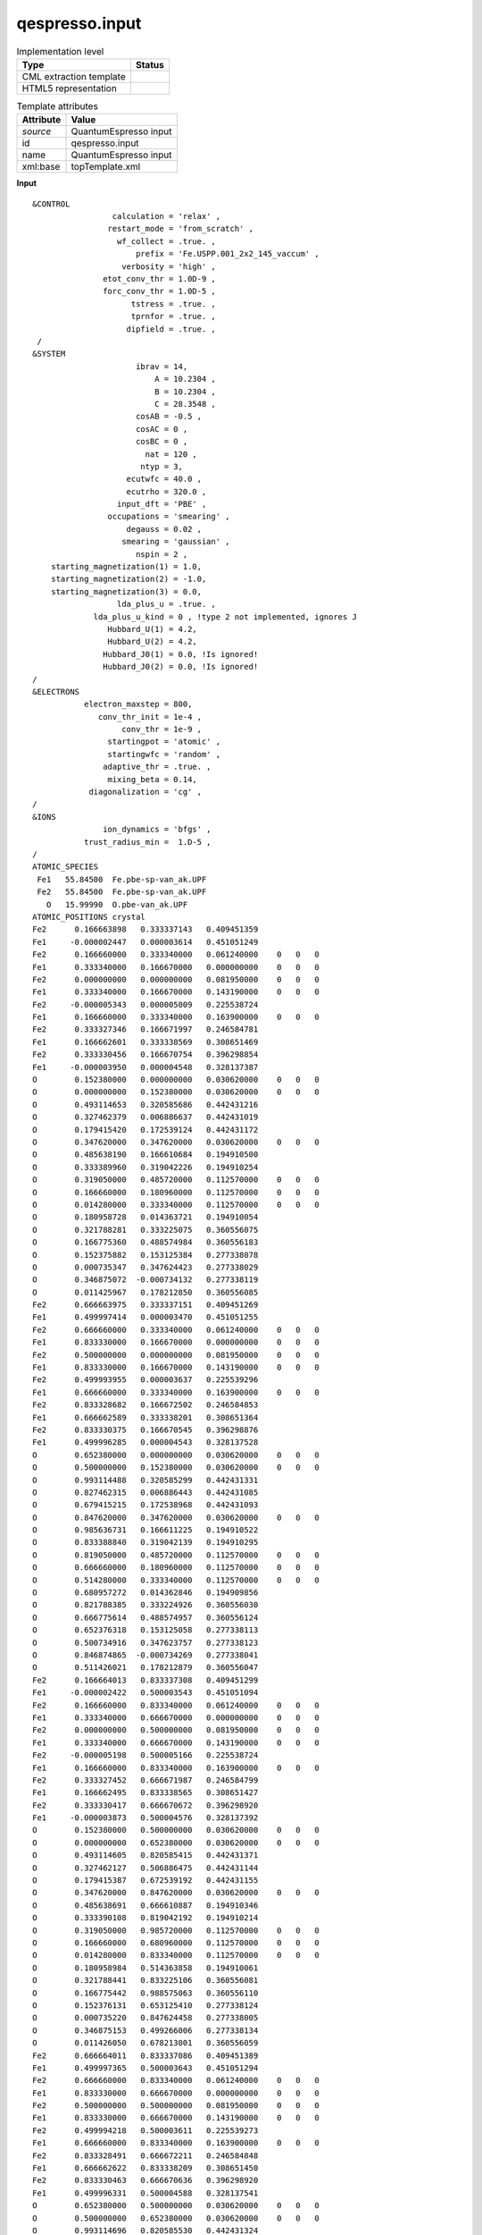 .. _qespresso.input-d3e59507:

qespresso.input
===============

.. table:: Implementation level

   +----------------------------------------------------------------------------------------------------------------------------+----------------------------------------------------------------------------------------------------------------------------+
   | Type                                                                                                                       | Status                                                                                                                     |
   +============================================================================================================================+============================================================================================================================+
   | CML extraction template                                                                                                    | |image1|                                                                                                                   |
   +----------------------------------------------------------------------------------------------------------------------------+----------------------------------------------------------------------------------------------------------------------------+
   | HTML5 representation                                                                                                       | |image2|                                                                                                                   |
   +----------------------------------------------------------------------------------------------------------------------------+----------------------------------------------------------------------------------------------------------------------------+

.. table:: Template attributes

   +----------------------------------------------------------------------------------------------------------------------------+----------------------------------------------------------------------------------------------------------------------------+
   | Attribute                                                                                                                  | Value                                                                                                                      |
   +============================================================================================================================+============================================================================================================================+
   | *source*                                                                                                                   | QuantumEspresso input                                                                                                      |
   +----------------------------------------------------------------------------------------------------------------------------+----------------------------------------------------------------------------------------------------------------------------+
   | id                                                                                                                         | qespresso.input                                                                                                            |
   +----------------------------------------------------------------------------------------------------------------------------+----------------------------------------------------------------------------------------------------------------------------+
   | name                                                                                                                       | QuantumEspresso input                                                                                                      |
   +----------------------------------------------------------------------------------------------------------------------------+----------------------------------------------------------------------------------------------------------------------------+
   | xml:base                                                                                                                   | topTemplate.xml                                                                                                            |
   +----------------------------------------------------------------------------------------------------------------------------+----------------------------------------------------------------------------------------------------------------------------+

.. container:: formalpara-title

   **Input**

::

   &CONTROL
                    calculation = 'relax' ,
                   restart_mode = 'from_scratch' ,
                     wf_collect = .true. ,
                         prefix = 'Fe.USPP.001_2x2_145_vaccum' ,
                      verbosity = 'high' ,
                  etot_conv_thr = 1.0D-9 ,
                  forc_conv_thr = 1.0D-5 ,
                        tstress = .true. ,
                        tprnfor = .true. ,
                       dipfield = .true. ,
    /
   &SYSTEM
                         ibrav = 14,
                             A = 10.2304 ,
                             B = 10.2304 ,
                             C = 28.3548 ,
                         cosAB = -0.5 ,
                         cosAC = 0 ,
                         cosBC = 0 ,
                           nat = 120 ,
                          ntyp = 3,
                       ecutwfc = 40.0 ,
                       ecutrho = 320.0 ,
                     input_dft = 'PBE' ,
                   occupations = 'smearing' ,
                       degauss = 0.02 ,
                      smearing = 'gaussian' ,
                         nspin = 2 ,
       starting_magnetization(1) = 1.0,
       starting_magnetization(2) = -1.0,
       starting_magnetization(3) = 0.0,
                     lda_plus_u = .true. ,
                lda_plus_u_kind = 0 , !type 2 not implemented, ignores J
                   Hubbard_U(1) = 4.2,
                   Hubbard_U(2) = 4.2,
                  Hubbard_J0(1) = 0.0, !Is ignored!
                  Hubbard_J0(2) = 0.0, !Is ignored!
   /
   &ELECTRONS
              electron_maxstep = 800,
                 conv_thr_init = 1e-4 ,
                      conv_thr = 1e-9 ,
                   startingpot = 'atomic' ,
                   startingwfc = 'random' ,
                  adaptive_thr = .true. ,
                   mixing_beta = 0.14,
               diagonalization = 'cg' ,
   /
   &IONS
                  ion_dynamics = 'bfgs' ,
              trust_radius_min =  1.D-5 ,
   /
   ATOMIC_SPECIES
    Fe1   55.84500  Fe.pbe-sp-van_ak.UPF
    Fe2   55.84500  Fe.pbe-sp-van_ak.UPF
      O   15.99990  O.pbe-van_ak.UPF
   ATOMIC_POSITIONS crystal
   Fe2      0.166663898   0.333337143   0.409451359
   Fe1     -0.000002447   0.000003614   0.451051249
   Fe2      0.166660000   0.333340000   0.061240000    0   0   0
   Fe1      0.333340000   0.166670000   0.000000000    0   0   0
   Fe2      0.000000000   0.000000000   0.081950000    0   0   0
   Fe1      0.333340000   0.166670000   0.143190000    0   0   0
   Fe2     -0.000005343   0.000005009   0.225538724
   Fe1      0.166660000   0.333340000   0.163900000    0   0   0
   Fe2      0.333327346   0.166671997   0.246584781
   Fe1      0.166662601   0.333338569   0.308651469
   Fe2      0.333330456   0.166670754   0.396298854
   Fe1     -0.000003950   0.000004548   0.328137387
   O        0.152380000   0.000000000   0.030620000    0   0   0
   O        0.000000000   0.152380000   0.030620000    0   0   0
   O        0.493114653   0.320585686   0.442431216
   O        0.327462379   0.006886637   0.442431019
   O        0.179415420   0.172539124   0.442431172
   O        0.347620000   0.347620000   0.030620000    0   0   0
   O        0.485638190   0.166610684   0.194910500
   O        0.333389960   0.319042226   0.194910254
   O        0.319050000   0.485720000   0.112570000    0   0   0
   O        0.166660000   0.180960000   0.112570000    0   0   0
   O        0.014280000   0.333340000   0.112570000    0   0   0
   O        0.180958728   0.014363721   0.194910054
   O        0.321788281   0.333225075   0.360556075
   O        0.166775360   0.488574984   0.360556183
   O        0.152375882   0.153125384   0.277338078
   O        0.000735347   0.347624423   0.277338029
   O        0.346875072  -0.000734132   0.277338119
   O        0.011425967   0.178212850   0.360556085
   Fe2      0.666663975   0.333337151   0.409451269
   Fe1      0.499997414   0.000003470   0.451051255
   Fe2      0.666660000   0.333340000   0.061240000    0   0   0
   Fe1      0.833330000   0.166670000   0.000000000    0   0   0
   Fe2      0.500000000   0.000000000   0.081950000    0   0   0
   Fe1      0.833330000   0.166670000   0.143190000    0   0   0
   Fe2      0.499993955   0.000003637   0.225539296
   Fe1      0.666660000   0.333340000   0.163900000    0   0   0
   Fe2      0.833328682   0.166672502   0.246584853
   Fe1      0.666662589   0.333338201   0.308651364
   Fe2      0.833330375   0.166670545   0.396298876
   Fe1      0.499996285   0.000004543   0.328137528
   O        0.652380000   0.000000000   0.030620000    0   0   0
   O        0.500000000   0.152380000   0.030620000    0   0   0
   O        0.993114488   0.320585299   0.442431331
   O        0.827462315   0.006886443   0.442431085
   O        0.679415215   0.172538968   0.442431093
   O        0.847620000   0.347620000   0.030620000    0   0   0
   O        0.985636731   0.166611225   0.194910522
   O        0.833388840   0.319042139   0.194910295
   O        0.819050000   0.485720000   0.112570000    0   0   0
   O        0.666660000   0.180960000   0.112570000    0   0   0
   O        0.514280000   0.333340000   0.112570000    0   0   0
   O        0.680957272   0.014362846   0.194909856
   O        0.821788385   0.333224926   0.360556030
   O        0.666775614   0.488574957   0.360556124
   O        0.652376318   0.153125058   0.277338113
   O        0.500734916   0.347623757   0.277338123
   O        0.846874865  -0.000734269   0.277338041
   O        0.511426021   0.178212879   0.360556047
   Fe2      0.166664013   0.833337308   0.409451299
   Fe1     -0.000002422   0.500003543   0.451051094
   Fe2      0.166660000   0.833340000   0.061240000    0   0   0
   Fe1      0.333340000   0.666670000   0.000000000    0   0   0
   Fe2      0.000000000   0.500000000   0.081950000    0   0   0
   Fe1      0.333340000   0.666670000   0.143190000    0   0   0
   Fe2     -0.000005198   0.500005166   0.225538724
   Fe1      0.166660000   0.833340000   0.163900000    0   0   0
   Fe2      0.333327452   0.666671987   0.246584799
   Fe1      0.166662495   0.833338565   0.308651427
   Fe2      0.333330417   0.666670672   0.396298920
   Fe1     -0.000003873   0.500004576   0.328137392
   O        0.152380000   0.500000000   0.030620000    0   0   0
   O        0.000000000   0.652380000   0.030620000    0   0   0
   O        0.493114605   0.820585415   0.442431371
   O        0.327462127   0.506886475   0.442431144
   O        0.179415387   0.672539192   0.442431155
   O        0.347620000   0.847620000   0.030620000    0   0   0
   O        0.485638691   0.666610887   0.194910346
   O        0.333390108   0.819042192   0.194910214
   O        0.319050000   0.985720000   0.112570000    0   0   0
   O        0.166660000   0.680960000   0.112570000    0   0   0
   O        0.014280000   0.833340000   0.112570000    0   0   0
   O        0.180958984   0.514363858   0.194910061
   O        0.321788441   0.833225106   0.360556081
   O        0.166775442   0.988575063   0.360556110
   O        0.152376131   0.653125410   0.277338124
   O        0.000735220   0.847624458   0.277338005
   O        0.346875153   0.499266006   0.277338134
   O        0.011426050   0.678213001   0.360556059
   Fe2      0.666664011   0.833337086   0.409451389
   Fe1      0.499997365   0.500003643   0.451051294
   Fe2      0.666660000   0.833340000   0.061240000    0   0   0
   Fe1      0.833330000   0.666670000   0.000000000    0   0   0
   Fe2      0.500000000   0.500000000   0.081950000    0   0   0
   Fe1      0.833330000   0.666670000   0.143190000    0   0   0
   Fe2      0.499994218   0.500003611   0.225539273
   Fe1      0.666660000   0.833340000   0.163900000    0   0   0
   Fe2      0.833328491   0.666672211   0.246584848
   Fe1      0.666662622   0.833338209   0.308651450
   Fe2      0.833330463   0.666670636   0.396298920
   Fe1      0.499996331   0.500004588   0.328137541
   O        0.652380000   0.500000000   0.030620000    0   0   0
   O        0.500000000   0.652380000   0.030620000    0   0   0
   O        0.993114696   0.820585530   0.442431324
   O        0.827462342   0.506886424   0.442431009
   O        0.679415402   0.672539007   0.442431234
   O        0.847620000   0.847620000   0.030620000    0   0   0
   O        0.985637094   0.666611510   0.194910645
   O        0.833388422   0.819042438   0.194910203
   O        0.819050000   0.985720000   0.112570000    0   0   0
   O        0.666660000   0.680950000   0.112570000    0   0   0
   O        0.514280000   0.833340000   0.112570000    0   0   0
   O        0.680957752   0.514362481   0.194910377
   O        0.821788383   0.833224999   0.360556091
   O        0.666775439   0.988574757   0.360556167
   O        0.652376290   0.653125146   0.277338174
   O        0.500735108   0.847623809   0.277338072
   O        0.846875134   0.499265776   0.277338099
   O        0.511426047   0.678212724   0.360556191
   K_POINTS automatic
   2 2 1 0 0 0
       

.. container:: formalpara-title

   **Output text**

.. code:: xml

   <comment class="example.output" id="qespresso.input">
           <module id="qespresso.input">     
                 <list cmlx:templateRef="CONTROL">
         <list>
            <scalar dataType="xsd:string" dictRef="cc:parameter">calculation</scalar>
            <scalar dataType="xsd:string" dictRef="cc:value">relax</scalar>
         </list>
         <list>
            <scalar dataType="xsd:string" dictRef="cc:parameter">restart_mode</scalar>
            <scalar dataType="xsd:string" dictRef="cc:value">from_scratch</scalar>
         </list>
         <list>
            <scalar dataType="xsd:string" dictRef="cc:parameter">wf_collect</scalar>
            <scalar dataType="xsd:string" dictRef="cc:value">true</scalar>
         </list>
         <list>
            <scalar dataType="xsd:string" dictRef="cc:parameter">prefix</scalar>
            <scalar dataType="xsd:string" dictRef="cc:value">Fe.USPP.001_2x2_145_vaccum</scalar>
         </list>
         <list>
            <scalar dataType="xsd:string" dictRef="cc:parameter">verbosity</scalar>
            <scalar dataType="xsd:string" dictRef="cc:value">high</scalar>
         </list>
         <list>
            <scalar dataType="xsd:string" dictRef="cc:parameter">etot_conv_thr</scalar>
            <scalar dataType="xsd:string" dictRef="cc:value">1.0D-9</scalar>
         </list>
         <list>
            <scalar dataType="xsd:string" dictRef="cc:parameter">forc_conv_thr</scalar>
            <scalar dataType="xsd:string" dictRef="cc:value">1.0D-5</scalar>
         </list>
         <list>
            <scalar dataType="xsd:string" dictRef="cc:parameter">tstress</scalar>
            <scalar dataType="xsd:string" dictRef="cc:value">true</scalar>
         </list>
         <list>
            <scalar dataType="xsd:string" dictRef="cc:parameter">tprnfor</scalar>
            <scalar dataType="xsd:string" dictRef="cc:value">true</scalar>
         </list>
         <list>
            <scalar dataType="xsd:string" dictRef="cc:parameter">dipfield</scalar>
            <scalar dataType="xsd:string" dictRef="cc:value">true</scalar>
         </list>
      </list>
      <list cmlx:templateRef="SYSTEM">
         <list>
            <scalar dataType="xsd:string" dictRef="cc:parameter">ibrav</scalar>
            <scalar dataType="xsd:string" dictRef="cc:value">14</scalar>
         </list>
         <list>
            <scalar dataType="xsd:string" dictRef="cc:parameter">A</scalar>
            <scalar dataType="xsd:string" dictRef="cc:value">10.2304</scalar>
         </list>
         <list>
            <scalar dataType="xsd:string" dictRef="cc:parameter">B</scalar>
            <scalar dataType="xsd:string" dictRef="cc:value">10.2304</scalar>
         </list>
         <list>
            <scalar dataType="xsd:string" dictRef="cc:parameter">C</scalar>
            <scalar dataType="xsd:string" dictRef="cc:value">28.3548</scalar>
         </list>
         <list>
            <scalar dataType="xsd:string" dictRef="cc:parameter">cosAB</scalar>
            <scalar dataType="xsd:string" dictRef="cc:value">-0.5</scalar>
         </list>
         <list>
            <scalar dataType="xsd:string" dictRef="cc:parameter">cosAC</scalar>
            <scalar dataType="xsd:string" dictRef="cc:value">0</scalar>
         </list>
         <list>
            <scalar dataType="xsd:string" dictRef="cc:parameter">cosBC</scalar>
            <scalar dataType="xsd:string" dictRef="cc:value">0</scalar>
         </list>
         <list>
            <scalar dataType="xsd:string" dictRef="cc:parameter">nat</scalar>
            <scalar dataType="xsd:string" dictRef="cc:value">120</scalar>
         </list>
         <list>
            <scalar dataType="xsd:string" dictRef="cc:parameter">ntyp</scalar>
            <scalar dataType="xsd:string" dictRef="cc:value">3</scalar>
         </list>
         <list>
            <scalar dataType="xsd:string" dictRef="cc:parameter">ecutwfc</scalar>
            <scalar dataType="xsd:string" dictRef="cc:value">40.0</scalar>
         </list>
         <list>
            <scalar dataType="xsd:string" dictRef="cc:parameter">ecutrho</scalar>
            <scalar dataType="xsd:string" dictRef="cc:value">320.0</scalar>
         </list>
         <list>
            <scalar dataType="xsd:string" dictRef="cc:parameter">input_dft</scalar>
            <scalar dataType="xsd:string" dictRef="cc:value">PBE</scalar>
         </list>
         <list>
            <scalar dataType="xsd:string" dictRef="cc:parameter">occupations</scalar>
            <scalar dataType="xsd:string" dictRef="cc:value">smearing</scalar>
         </list>
         <list>
            <scalar dataType="xsd:string" dictRef="cc:parameter">degauss</scalar>
            <scalar dataType="xsd:string" dictRef="cc:value">0.02</scalar>
         </list>
         <list>
            <scalar dataType="xsd:string" dictRef="cc:parameter">smearing</scalar>
            <scalar dataType="xsd:string" dictRef="cc:value">gaussian</scalar>
         </list>
         <list>
            <scalar dataType="xsd:string" dictRef="cc:parameter">nspin</scalar>
            <scalar dataType="xsd:string" dictRef="cc:value">2</scalar>
         </list>
         <list>
            <scalar dataType="xsd:string" dictRef="cc:parameter">starting_magnetization(1)</scalar>
            <scalar dataType="xsd:string" dictRef="cc:value">1.0</scalar>
         </list>
         <list>
            <scalar dataType="xsd:string" dictRef="cc:parameter">starting_magnetization(2)</scalar>
            <scalar dataType="xsd:string" dictRef="cc:value">-1.0</scalar>
         </list>
         <list>
            <scalar dataType="xsd:string" dictRef="cc:parameter">starting_magnetization(3)</scalar>
            <scalar dataType="xsd:string" dictRef="cc:value">0.0</scalar>
         </list>
         <list>
            <scalar dataType="xsd:string" dictRef="cc:parameter">lda_plus_u</scalar>
            <scalar dataType="xsd:string" dictRef="cc:value">true</scalar>
         </list>
         <list>
            <scalar dataType="xsd:string" dictRef="cc:parameter">lda_plus_u_kind</scalar>
            <scalar dataType="xsd:string" dictRef="cc:value">0 , !type 2 not implemented, ignores J</scalar>
         </list>
         <list>
            <scalar dataType="xsd:string" dictRef="cc:parameter">Hubbard_U(1)</scalar>
            <scalar dataType="xsd:string" dictRef="cc:value">4.2</scalar>
         </list>
         <list>
            <scalar dataType="xsd:string" dictRef="cc:parameter">Hubbard_U(2)</scalar>
            <scalar dataType="xsd:string" dictRef="cc:value">4.2</scalar>
         </list>
         <list>
            <scalar dataType="xsd:string" dictRef="cc:parameter">Hubbard_J0(1)</scalar>
            <scalar dataType="xsd:string" dictRef="cc:value">0.0, !Is ignored!</scalar>
         </list>
         <list>
            <scalar dataType="xsd:string" dictRef="cc:parameter">Hubbard_J0(2)</scalar>
            <scalar dataType="xsd:string" dictRef="cc:value">0.0, !Is ignored!</scalar>
         </list>
      </list>
      <list cmlx:templateRef="ELECTRONS">
         <list>
            <scalar dataType="xsd:string" dictRef="cc:parameter">electron_maxstep</scalar>
            <scalar dataType="xsd:string" dictRef="cc:value">800</scalar>
         </list>
         <list>
            <scalar dataType="xsd:string" dictRef="cc:parameter">conv_thr_init</scalar>
            <scalar dataType="xsd:string" dictRef="cc:value">1e-4</scalar>
         </list>
         <list>
            <scalar dataType="xsd:string" dictRef="cc:parameter">conv_thr</scalar>
            <scalar dataType="xsd:string" dictRef="cc:value">1e-9</scalar>
         </list>
         <list>
            <scalar dataType="xsd:string" dictRef="cc:parameter">startingpot</scalar>
            <scalar dataType="xsd:string" dictRef="cc:value">atomic</scalar>
         </list>
         <list>
            <scalar dataType="xsd:string" dictRef="cc:parameter">startingwfc</scalar>
            <scalar dataType="xsd:string" dictRef="cc:value">random</scalar>
         </list>
         <list>
            <scalar dataType="xsd:string" dictRef="cc:parameter">adaptive_thr</scalar>
            <scalar dataType="xsd:string" dictRef="cc:value">true</scalar>
         </list>
         <list>
            <scalar dataType="xsd:string" dictRef="cc:parameter">mixing_beta</scalar>
            <scalar dataType="xsd:string" dictRef="cc:value">0.14</scalar>
         </list>
         <list>
            <scalar dataType="xsd:string" dictRef="cc:parameter">diagonalization</scalar>
            <scalar dataType="xsd:string" dictRef="cc:value">cg</scalar>
         </list>
      </list>
      <list cmlx:templateRef="IONS">
         <list>
            <scalar dataType="xsd:string" dictRef="cc:parameter">ion_dynamics</scalar>
            <scalar dataType="xsd:string" dictRef="cc:value">bfgs</scalar>
         </list>
         <list>
            <scalar dataType="xsd:string" dictRef="cc:parameter">trust_radius_min</scalar>
            <scalar dataType="xsd:string" dictRef="cc:value">1.D-5</scalar>
         </list>
      </list>
      <list dictRef="species">
         <array dataType="xsd:string" dictRef="qex:specie" size="3">Fe1 Fe2 O</array>
         <array dataType="xsd:double" dictRef="cc:mass" size="3">55.84500 55.84500 15.99990</array>
         <array dataType="xsd:string" dictRef="qex:pseudopot" size="3">Fe.pbe-sp-van_ak.UPF Fe.pbe-sp-van_ak.UPF O.pbe-van_ak.UPF</array>
         <array dictRef="cc:elementType" size="3">Fe Fe O</array>
         <map id="speciesToAtomTypeMap">
            <link from="Fe1" to="Fe" />
            <link from="Fe2" to="Fe" />
            <link from="O" to="O" />
         </map>
      </list>
         <list cmlx:templateRef="atoms">
               <atom elementType="Fe" id="a1" specie="Fe2" x3="" xFract="0.166663898" y3="" yFract="0.333337143" z3="" zFract="0.409451359">Fe</atom>
               <atom elementType="Fe" id="a2" specie="Fe1" x3="" xFract="-2.447E-6" y3="" yFract="3.614E-6" z3="" zFract="0.451051249">Fe</atom>
               <atom elementType="Fe" id="a3" specie="Fe2" x3="" xFract="0.16666" y3="" yFract="0.33334" z3="" zFract="0.06124">Fe</atom>
               <atom elementType="Fe" id="a4" specie="Fe1" x3="" xFract="0.33334" y3="" yFract="0.16667" z3="" zFract="0.0">Fe</atom>
               <atom elementType="Fe" id="a5" specie="Fe2" x3="" xFract="0.0" y3="" yFract="0.0" z3="" zFract="0.08195">Fe</atom>
               <atom elementType="Fe" id="a6" specie="Fe1" x3="" xFract="0.33334" y3="" yFract="0.16667" z3="" zFract="0.14319">Fe</atom>
               <atom elementType="Fe" id="a7" specie="Fe2" x3="" xFract="-5.343E-6" y3="" yFract="5.009E-6" z3="" zFract="0.225538724">Fe</atom>
               <atom elementType="Fe" id="a8" specie="Fe1" x3="" xFract="0.16666" y3="" yFract="0.33334" z3="" zFract="0.1639">Fe</atom>
               <atom elementType="Fe" id="a9" specie="Fe2" x3="" xFract="0.333327346" y3="" yFract="0.166671997" z3="" zFract="0.246584781">Fe</atom>
               <atom elementType="Fe" id="a10" specie="Fe1" x3="" xFract="0.166662601" y3="" yFract="0.333338569" z3="" zFract="0.308651469">Fe</atom>
               <atom elementType="Fe" id="a11" specie="Fe2" x3="" xFract="0.333330456" y3="" yFract="0.166670754" z3="" zFract="0.396298854">Fe</atom>
               <atom elementType="Fe" id="a12" specie="Fe1" x3="" xFract="-3.95E-6" y3="" yFract="4.548E-6" z3="" zFract="0.328137387">Fe</atom>
               <atom elementType="O" id="a13" specie="O" x3="" xFract="0.15238" y3="" yFract="0.0" z3="" zFract="0.03062">O</atom>
               <atom elementType="O" id="a14" specie="O" x3="" xFract="0.0" y3="" yFract="0.15238" z3="" zFract="0.03062">O</atom>
               <atom elementType="O" id="a15" specie="O" x3="" xFract="0.493114653" y3="" yFract="0.320585686" z3="" zFract="0.442431216">O</atom>
               <atom elementType="O" id="a16" specie="O" x3="" xFract="0.327462379" y3="" yFract="0.006886637" z3="" zFract="0.442431019">O</atom>
               <atom elementType="O" id="a17" specie="O" x3="" xFract="0.17941542" y3="" yFract="0.172539124" z3="" zFract="0.442431172">O</atom>
               <atom elementType="O" id="a18" specie="O" x3="" xFract="0.34762" y3="" yFract="0.34762" z3="" zFract="0.03062">O</atom>
               <atom elementType="O" id="a19" specie="O" x3="" xFract="0.48563819" y3="" yFract="0.166610684" z3="" zFract="0.1949105">O</atom>
               <atom elementType="O" id="a20" specie="O" x3="" xFract="0.33338996" y3="" yFract="0.319042226" z3="" zFract="0.194910254">O</atom>
               <atom elementType="O" id="a21" specie="O" x3="" xFract="0.31905" y3="" yFract="0.48572" z3="" zFract="0.11257">O</atom>
               <atom elementType="O" id="a22" specie="O" x3="" xFract="0.16666" y3="" yFract="0.18096" z3="" zFract="0.11257">O</atom>
               <atom elementType="O" id="a23" specie="O" x3="" xFract="0.01428" y3="" yFract="0.33334" z3="" zFract="0.11257">O</atom>
               <atom elementType="O" id="a24" specie="O" x3="" xFract="0.180958728" y3="" yFract="0.014363721" z3="" zFract="0.194910054">O</atom>
               <atom elementType="O" id="a25" specie="O" x3="" xFract="0.321788281" y3="" yFract="0.333225075" z3="" zFract="0.360556075">O</atom>
               <atom elementType="O" id="a26" specie="O" x3="" xFract="0.16677536" y3="" yFract="0.488574984" z3="" zFract="0.360556183">O</atom>
               <atom elementType="O" id="a27" specie="O" x3="" xFract="0.152375882" y3="" yFract="0.153125384" z3="" zFract="0.277338078">O</atom>
               <atom elementType="O" id="a28" specie="O" x3="" xFract="7.35347E-4" y3="" yFract="0.347624423" z3="" zFract="0.277338029">O</atom>
               <atom elementType="O" id="a29" specie="O" x3="" xFract="0.346875072" y3="" yFract="-7.34132E-4" z3="" zFract="0.277338119">O</atom>
               <atom elementType="O" id="a30" specie="O" x3="" xFract="0.011425967" y3="" yFract="0.17821285" z3="" zFract="0.360556085">O</atom>
               <atom elementType="Fe" id="a31" specie="Fe2" x3="" xFract="0.666663975" y3="" yFract="0.333337151" z3="" zFract="0.409451269">Fe</atom>
               <atom elementType="Fe" id="a32" specie="Fe1" x3="" xFract="0.499997414" y3="" yFract="3.47E-6" z3="" zFract="0.451051255">Fe</atom>
               <atom elementType="Fe" id="a33" specie="Fe2" x3="" xFract="0.66666" y3="" yFract="0.33334" z3="" zFract="0.06124">Fe</atom>
               <atom elementType="Fe" id="a34" specie="Fe1" x3="" xFract="0.83333" y3="" yFract="0.16667" z3="" zFract="0.0">Fe</atom>
               <atom elementType="Fe" id="a35" specie="Fe2" x3="" xFract="0.5" y3="" yFract="0.0" z3="" zFract="0.08195">Fe</atom>
               <atom elementType="Fe" id="a36" specie="Fe1" x3="" xFract="0.83333" y3="" yFract="0.16667" z3="" zFract="0.14319">Fe</atom>
               <atom elementType="Fe" id="a37" specie="Fe2" x3="" xFract="0.499993955" y3="" yFract="3.637E-6" z3="" zFract="0.225539296">Fe</atom>
               <atom elementType="Fe" id="a38" specie="Fe1" x3="" xFract="0.66666" y3="" yFract="0.33334" z3="" zFract="0.1639">Fe</atom>
               <atom elementType="Fe" id="a39" specie="Fe2" x3="" xFract="0.833328682" y3="" yFract="0.166672502" z3="" zFract="0.246584853">Fe</atom>
               <atom elementType="Fe" id="a40" specie="Fe1" x3="" xFract="0.666662589" y3="" yFract="0.333338201" z3="" zFract="0.308651364">Fe</atom>
               <atom elementType="Fe" id="a41" specie="Fe2" x3="" xFract="0.833330375" y3="" yFract="0.166670545" z3="" zFract="0.396298876">Fe</atom>
               <atom elementType="Fe" id="a42" specie="Fe1" x3="" xFract="0.499996285" y3="" yFract="4.543E-6" z3="" zFract="0.328137528">Fe</atom>
               <atom elementType="O" id="a43" specie="O" x3="" xFract="0.65238" y3="" yFract="0.0" z3="" zFract="0.03062">O</atom>
               <atom elementType="O" id="a44" specie="O" x3="" xFract="0.5" y3="" yFract="0.15238" z3="" zFract="0.03062">O</atom>
               <atom elementType="O" id="a45" specie="O" x3="" xFract="0.993114488" y3="" yFract="0.320585299" z3="" zFract="0.442431331">O</atom>
               <atom elementType="O" id="a46" specie="O" x3="" xFract="0.827462315" y3="" yFract="0.006886443" z3="" zFract="0.442431085">O</atom>
               <atom elementType="O" id="a47" specie="O" x3="" xFract="0.679415215" y3="" yFract="0.172538968" z3="" zFract="0.442431093">O</atom>
               <atom elementType="O" id="a48" specie="O" x3="" xFract="0.84762" y3="" yFract="0.34762" z3="" zFract="0.03062">O</atom>
               <atom elementType="O" id="a49" specie="O" x3="" xFract="0.985636731" y3="" yFract="0.166611225" z3="" zFract="0.194910522">O</atom>
               <atom elementType="O" id="a50" specie="O" x3="" xFract="0.83338884" y3="" yFract="0.319042139" z3="" zFract="0.194910295">O</atom>
               <atom elementType="O" id="a51" specie="O" x3="" xFract="0.81905" y3="" yFract="0.48572" z3="" zFract="0.11257">O</atom>
               <atom elementType="O" id="a52" specie="O" x3="" xFract="0.66666" y3="" yFract="0.18096" z3="" zFract="0.11257">O</atom>
               <atom elementType="O" id="a53" specie="O" x3="" xFract="0.51428" y3="" yFract="0.33334" z3="" zFract="0.11257">O</atom>
               <atom elementType="O" id="a54" specie="O" x3="" xFract="0.680957272" y3="" yFract="0.014362846" z3="" zFract="0.194909856">O</atom>
               <atom elementType="O" id="a55" specie="O" x3="" xFract="0.821788385" y3="" yFract="0.333224926" z3="" zFract="0.36055603">O</atom>
               <atom elementType="O" id="a56" specie="O" x3="" xFract="0.666775614" y3="" yFract="0.488574957" z3="" zFract="0.360556124">O</atom>
               <atom elementType="O" id="a57" specie="O" x3="" xFract="0.652376318" y3="" yFract="0.153125058" z3="" zFract="0.277338113">O</atom>
               <atom elementType="O" id="a58" specie="O" x3="" xFract="0.500734916" y3="" yFract="0.347623757" z3="" zFract="0.277338123">O</atom>
               <atom elementType="O" id="a59" specie="O" x3="" xFract="0.846874865" y3="" yFract="-7.34269E-4" z3="" zFract="0.277338041">O</atom>
               <atom elementType="O" id="a60" specie="O" x3="" xFract="0.511426021" y3="" yFract="0.178212879" z3="" zFract="0.360556047">O</atom>
               <atom elementType="Fe" id="a61" specie="Fe2" x3="" xFract="0.166664013" y3="" yFract="0.833337308" z3="" zFract="0.409451299">Fe</atom>
               <atom elementType="Fe" id="a62" specie="Fe1" x3="" xFract="-2.422E-6" y3="" yFract="0.500003543" z3="" zFract="0.451051094">Fe</atom>
               <atom elementType="Fe" id="a63" specie="Fe2" x3="" xFract="0.16666" y3="" yFract="0.83334" z3="" zFract="0.06124">Fe</atom>
               <atom elementType="Fe" id="a64" specie="Fe1" x3="" xFract="0.33334" y3="" yFract="0.66667" z3="" zFract="0.0">Fe</atom>
               <atom elementType="Fe" id="a65" specie="Fe2" x3="" xFract="0.0" y3="" yFract="0.5" z3="" zFract="0.08195">Fe</atom>
               <atom elementType="Fe" id="a66" specie="Fe1" x3="" xFract="0.33334" y3="" yFract="0.66667" z3="" zFract="0.14319">Fe</atom>
               <atom elementType="Fe" id="a67" specie="Fe2" x3="" xFract="-5.198E-6" y3="" yFract="0.500005166" z3="" zFract="0.225538724">Fe</atom>
               <atom elementType="Fe" id="a68" specie="Fe1" x3="" xFract="0.16666" y3="" yFract="0.83334" z3="" zFract="0.1639">Fe</atom>
               <atom elementType="Fe" id="a69" specie="Fe2" x3="" xFract="0.333327452" y3="" yFract="0.666671987" z3="" zFract="0.246584799">Fe</atom>
               <atom elementType="Fe" id="a70" specie="Fe1" x3="" xFract="0.166662495" y3="" yFract="0.833338565" z3="" zFract="0.308651427">Fe</atom>
               <atom elementType="Fe" id="a71" specie="Fe2" x3="" xFract="0.333330417" y3="" yFract="0.666670672" z3="" zFract="0.39629892">Fe</atom>
               <atom elementType="Fe" id="a72" specie="Fe1" x3="" xFract="-3.873E-6" y3="" yFract="0.500004576" z3="" zFract="0.328137392">Fe</atom>
               <atom elementType="O" id="a73" specie="O" x3="" xFract="0.15238" y3="" yFract="0.5" z3="" zFract="0.03062">O</atom>
               <atom elementType="O" id="a74" specie="O" x3="" xFract="0.0" y3="" yFract="0.65238" z3="" zFract="0.03062">O</atom>
               <atom elementType="O" id="a75" specie="O" x3="" xFract="0.493114605" y3="" yFract="0.820585415" z3="" zFract="0.442431371">O</atom>
               <atom elementType="O" id="a76" specie="O" x3="" xFract="0.327462127" y3="" yFract="0.506886475" z3="" zFract="0.442431144">O</atom>
               <atom elementType="O" id="a77" specie="O" x3="" xFract="0.179415387" y3="" yFract="0.672539192" z3="" zFract="0.442431155">O</atom>
               <atom elementType="O" id="a78" specie="O" x3="" xFract="0.34762" y3="" yFract="0.84762" z3="" zFract="0.03062">O</atom>
               <atom elementType="O" id="a79" specie="O" x3="" xFract="0.485638691" y3="" yFract="0.666610887" z3="" zFract="0.194910346">O</atom>
               <atom elementType="O" id="a80" specie="O" x3="" xFract="0.333390108" y3="" yFract="0.819042192" z3="" zFract="0.194910214">O</atom>
               <atom elementType="O" id="a81" specie="O" x3="" xFract="0.31905" y3="" yFract="0.98572" z3="" zFract="0.11257">O</atom>
               <atom elementType="O" id="a82" specie="O" x3="" xFract="0.16666" y3="" yFract="0.68096" z3="" zFract="0.11257">O</atom>
               <atom elementType="O" id="a83" specie="O" x3="" xFract="0.01428" y3="" yFract="0.83334" z3="" zFract="0.11257">O</atom>
               <atom elementType="O" id="a84" specie="O" x3="" xFract="0.180958984" y3="" yFract="0.514363858" z3="" zFract="0.194910061">O</atom>
               <atom elementType="O" id="a85" specie="O" x3="" xFract="0.321788441" y3="" yFract="0.833225106" z3="" zFract="0.360556081">O</atom>
               <atom elementType="O" id="a86" specie="O" x3="" xFract="0.166775442" y3="" yFract="0.988575063" z3="" zFract="0.36055611">O</atom>
               <atom elementType="O" id="a87" specie="O" x3="" xFract="0.152376131" y3="" yFract="0.65312541" z3="" zFract="0.277338124">O</atom>
               <atom elementType="O" id="a88" specie="O" x3="" xFract="7.3522E-4" y3="" yFract="0.847624458" z3="" zFract="0.277338005">O</atom>
               <atom elementType="O" id="a89" specie="O" x3="" xFract="0.346875153" y3="" yFract="0.499266006" z3="" zFract="0.277338134">O</atom>
               <atom elementType="O" id="a90" specie="O" x3="" xFract="0.01142605" y3="" yFract="0.678213001" z3="" zFract="0.360556059">O</atom>
               <atom elementType="Fe" id="a91" specie="Fe2" x3="" xFract="0.666664011" y3="" yFract="0.833337086" z3="" zFract="0.409451389">Fe</atom>
               <atom elementType="Fe" id="a92" specie="Fe1" x3="" xFract="0.499997365" y3="" yFract="0.500003643" z3="" zFract="0.451051294">Fe</atom>
               <atom elementType="Fe" id="a93" specie="Fe2" x3="" xFract="0.66666" y3="" yFract="0.83334" z3="" zFract="0.06124">Fe</atom>
               <atom elementType="Fe" id="a94" specie="Fe1" x3="" xFract="0.83333" y3="" yFract="0.66667" z3="" zFract="0.0">Fe</atom>
               <atom elementType="Fe" id="a95" specie="Fe2" x3="" xFract="0.5" y3="" yFract="0.5" z3="" zFract="0.08195">Fe</atom>
               <atom elementType="Fe" id="a96" specie="Fe1" x3="" xFract="0.83333" y3="" yFract="0.66667" z3="" zFract="0.14319">Fe</atom>
               <atom elementType="Fe" id="a97" specie="Fe2" x3="" xFract="0.499994218" y3="" yFract="0.500003611" z3="" zFract="0.225539273">Fe</atom>
               <atom elementType="Fe" id="a98" specie="Fe1" x3="" xFract="0.66666" y3="" yFract="0.83334" z3="" zFract="0.1639">Fe</atom>
               <atom elementType="Fe" id="a99" specie="Fe2" x3="" xFract="0.833328491" y3="" yFract="0.666672211" z3="" zFract="0.246584848">Fe</atom>
               <atom elementType="Fe" id="a100" specie="Fe1" x3="" xFract="0.666662622" y3="" yFract="0.833338209" z3="" zFract="0.30865145">Fe</atom>
               <atom elementType="Fe" id="a101" specie="Fe2" x3="" xFract="0.833330463" y3="" yFract="0.666670636" z3="" zFract="0.39629892">Fe</atom>
               <atom elementType="Fe" id="a102" specie="Fe1" x3="" xFract="0.499996331" y3="" yFract="0.500004588" z3="" zFract="0.328137541">Fe</atom>
               <atom elementType="O" id="a103" specie="O" x3="" xFract="0.65238" y3="" yFract="0.5" z3="" zFract="0.03062">O</atom>
               <atom elementType="O" id="a104" specie="O" x3="" xFract="0.5" y3="" yFract="0.65238" z3="" zFract="0.03062">O</atom>
               <atom elementType="O" id="a105" specie="O" x3="" xFract="0.993114696" y3="" yFract="0.82058553" z3="" zFract="0.442431324">O</atom>
               <atom elementType="O" id="a106" specie="O" x3="" xFract="0.827462342" y3="" yFract="0.506886424" z3="" zFract="0.442431009">O</atom>
               <atom elementType="O" id="a107" specie="O" x3="" xFract="0.679415402" y3="" yFract="0.672539007" z3="" zFract="0.442431234">O</atom>
               <atom elementType="O" id="a108" specie="O" x3="" xFract="0.84762" y3="" yFract="0.84762" z3="" zFract="0.03062">O</atom>
               <atom elementType="O" id="a109" specie="O" x3="" xFract="0.985637094" y3="" yFract="0.66661151" z3="" zFract="0.194910645">O</atom>
               <atom elementType="O" id="a110" specie="O" x3="" xFract="0.833388422" y3="" yFract="0.819042438" z3="" zFract="0.194910203">O</atom>
               <atom elementType="O" id="a111" specie="O" x3="" xFract="0.81905" y3="" yFract="0.98572" z3="" zFract="0.11257">O</atom>
               <atom elementType="O" id="a112" specie="O" x3="" xFract="0.66666" y3="" yFract="0.68095" z3="" zFract="0.11257">O</atom>
               <atom elementType="O" id="a113" specie="O" x3="" xFract="0.51428" y3="" yFract="0.83334" z3="" zFract="0.11257">O</atom>
               <atom elementType="O" id="a114" specie="O" x3="" xFract="0.680957752" y3="" yFract="0.514362481" z3="" zFract="0.194910377">O</atom>
               <atom elementType="O" id="a115" specie="O" x3="" xFract="0.821788383" y3="" yFract="0.833224999" z3="" zFract="0.360556091">O</atom>
               <atom elementType="O" id="a116" specie="O" x3="" xFract="0.666775439" y3="" yFract="0.988574757" z3="" zFract="0.360556167">O</atom>
               <atom elementType="O" id="a117" specie="O" x3="" xFract="0.65237629" y3="" yFract="0.653125146" z3="" zFract="0.277338174">O</atom>
               <atom elementType="O" id="a118" specie="O" x3="" xFract="0.500735108" y3="" yFract="0.847623809" z3="" zFract="0.277338072">O</atom>
               <atom elementType="O" id="a119" specie="O" x3="" xFract="0.846875134" y3="" yFract="0.499265776" z3="" zFract="0.277338099">O</atom>
               <atom elementType="O" id="a120" specie="O" x3="" xFract="0.511426047" y3="" yFract="0.678212724" z3="" zFract="0.360556191">O</atom>
         </list>
      <list cmlx:templateRef="KPOINTS">
         <scalar dataType="xsd:string" dictRef="qex:meshScheme">automatic</scalar>
         <array dataType="xsd:integer" dictRef="qex:subdivisionN" size="3">2 2 1</array>
         <array dataType="xsd:double" dictRef="qex:shiftS" size="3">0 0 0</array>
      </list>
              
              
           </module> 
   </comment>

.. container:: formalpara-title

   **Template definition**

.. code:: xml

   <templateList>  <template pattern="\s*\u0026\S+.*" endPattern="\s*\u002F\s*" endPattern2="\s*\u0026\S+.*" endPattern3="~" endOffset="0" repeat="*">    <record>\s*\u0026{X,x:section}</record>    <record repeat="*">\s*!\s*</record>    <record id="section" repeat="*">{X,cc:parameter}=\s*['\.]?{X,cc:value}['\.]?\s*,?\s*</record>    <transform process="addAttribute" xpath=".//cml:list[@cmlx:templateRef='section']" name="cmlx:templateRef" value="$string(preceding-sibling::cml:list/cml:scalar[@dictRef='x:section']/text())" />
           </template>  <template pattern="\s*(?i)K_POINTS.*(gamma|tpiba|crystal).*" endPattern="\s*" endPattern2="~">    <record id="KPOINTS">\s*K_POINTS\s*{A,qex:meshScheme}.*</record>    <record />    <templateList>      <template pattern="\s*(\S+\s+){3}(\d+)\s*" endPattern="\s*" endPattern2="~">        <record id="kpoints_info" repeat="*" makeArray="true">{3F,qex:kpointlist}{I,qex:weight}</record>        <transform process="pullup" xpath=".//cml:array" repeat="2" />                                     
                   </template>      <template pattern="\s*(\S+\s+){3}(\d+)\s+\S+.*" endPattern="\s*" endPattern2="~">        <record id="kpoints_info" repeat="*" makeArray="true">{3F,qex:kpointlist}{I,qex:weight}{A,qex:path}</record>        <transform process="pullup" xpath=".//cml:array" repeat="2" />                                      
                   </template>
               </templateList>    <transform process="moveRelative" xpath=".//cml:array" to="preceding::cml:scalar[@dictRef='qex:meshScheme']/parent::cml:list" />
           </template>  <template pattern="\s*(?i)K_POINTS\s*automatic.*" endPattern=".*" endPattern2="~" endOffset="1">    <record id="KPOINTS">\s*K_POINTS{X,qex:meshScheme}</record>    <record id="kpoints_info">{3I,qex:subdivisionN}{3F,qex:shiftS}.*</record>    <transform process="moveRelative" xpath=".//cml:array" to="preceding::cml:scalar[@dictRef='qex:meshScheme']/parent::cml:list" />    <transform process="addAttribute" xpath="./cml:list[child::cml:list]" name="cmlx:templateRef" value="KPOINTS" />    <transform process="delete" xpath=".//cml:list[count(*)=0]" />    <transform process="delete" xpath=".//cml:list[count(*)=0]" />                   
           </template>  <template pattern="\s*\d+\s*$\s*(\S+\s+){3}(\d+)\s+\S+.*" endPattern="\s*" endPattern2="~">    <record />    <record id="kpoints_info" repeat="*" makeArray="true">{3F,qex:kpointlist}{I,qex:weight}{A,qex:path}</record>    <transform process="pullup" xpath=".//cml:array" repeat="2" />        
           </template>  <template id="species" name="Atomic species" pattern="\s*ATOMIC_SPECIES.*" endPattern="\s*((?!\S+\s+[0-9\.\-]+\s+\S+).)*" endPattern2="~">    <record repeat="1" />    <record repeat="*">{A,qex:specie}{F,cc:mass}{X,qex:pseudopot}</record>    <transform process="addChild" xpath=".//cml:list[child::cml:scalar]" elementName="cml:scalar" dictRef="cc:elementType" />    <transform process="setValue" xpath=".//cml:scalar[@dictRef='cc:elementType']" value="$string(tokenize(.//preceding-sibling::cml:scalar[@dictRef='qex:pseudopot'],'[\._]')[1])" />    <transform process="addMap" xpath="." id="speciesToAtomTypeMap" from=".//cml:scalar[@dictRef='qex:specie']" to=".//cml:scalar[@dictRef='cc:elementType']" />    <transform process="createArray" xpath="." from=".//cml:scalar[@dictRef='qex:specie']" />    <transform process="createArray" xpath="." from=".//cml:scalar[@dictRef='cc:mass']" />    <transform process="createArray" xpath="." from=".//cml:scalar[@dictRef='qex:pseudopot']" />    <transform process="createArray" xpath="." from=".//cml:scalar[@dictRef='cc:elementType']" />    <transform process="addChild" xpath="." elementName="cml:list" dictRef="species" />    <transform process="move" xpath=".//cml:scalar" to="./cml:list[@dictRef='species']" />    <transform process="move" xpath=".//cml:array" to="./cml:list[@dictRef='species']" />    <transform process="move" xpath=".//cml:map" to="./cml:list[@dictRef='species']" />    <transform process="delete" xpath=".//cml:list[count(*)=0]" />    <transform process="delete" xpath=".//cml:list[count(*)=0]" />          
           </template>  <template id="positions" name="Atomic positions" pattern="\s*ATOMIC_POSITIONS.*" endPattern="(?!\s*\S+(\s+[0-9\.-]+){3}).*" endPattern2="~">    <record>\s*ATOMIC_POSITIONS{X,qex:coordtype}</record>    <record id="atoms" repeat="*">{A,qex:specie}{F,x:coordX}{F,x:coordY}{F,x:coordZ}.*</record>    <transform process="moveRelative" xpath=".//cml:scalar[@dictRef='qex:coordtype']" to="./parent::cml:list/following-sibling::cml:list[@cmlx:templateRef='atom']" position="1" />    <transform process="operateScalar" xpath=".//cml:scalar[@dictRef='x:coordX']" args="operator=multiply operand=$number(if(contains(//cml:scalar[@dictRef='qex:coordtype']/text(), 'bohr')) then 0.529177249 else 1)" />    <transform process="operateScalar" xpath=".//cml:scalar[@dictRef='x:coordY']" args="operator=multiply operand=$number(if(contains(//cml:scalar[@dictRef='qex:coordtype']/text(), 'bohr')) then 0.529177249 else 1)" />    <transform process="operateScalar" xpath=".//cml:scalar[@dictRef='x:coordZ']" args="operator=multiply operand=$number(if(contains(//cml:scalar[@dictRef='qex:coordtype']/text(), 'bohr')) then 0.529177249 else 1)" />    <transform process="setValue" xpath="//cml:scalar[@dictRef='qex:coordtype' and contains(lower-case(text()), 'bohr')]" value="angstrom" />
           </template>  <transform process="addChild" xpath=".//cml:list[@cmlx:templateRef='atoms']/cml:list" elementName="cml:atom" />  <transform process="addAttribute" xpath=".//cml:list[@cmlx:templateRef='atoms']/cml:list/cml:atom" name="id" value="$string(concat('a',count(.//preceding::cml:atom) + 1))" />  <transform process="addAttribute" xpath=".//cml:list[@cmlx:templateRef='atoms']/cml:list/cml:atom" name="specie" value="$string(./preceding-sibling::cml:scalar[@dictRef='qex:specie'])" />  <transform process="addAttribute" xpath=".//cml:list[@cmlx:templateRef='atoms']/cml:list/cml:atom" name="x3" value="$number(if(contains(//cml:scalar[@dictRef='qex:coordtype']/text(), 'angstrom')) then ./preceding-sibling::cml:scalar[@dictRef='x:coordX'] else '')" />  <transform process="addAttribute" xpath=".//cml:list[@cmlx:templateRef='atoms']/cml:list/cml:atom" name="y3" value="$number(if(contains(//cml:scalar[@dictRef='qex:coordtype']/text(), 'angstrom')) then ./preceding-sibling::cml:scalar[@dictRef='x:coordY'] else '')" />  <transform process="addAttribute" xpath=".//cml:list[@cmlx:templateRef='atoms']/cml:list/cml:atom" name="z3" value="$number(if(contains(//cml:scalar[@dictRef='qex:coordtype']/text(), 'angstrom')) then ./preceding-sibling::cml:scalar[@dictRef='x:coordZ'] else '')" />  <transform process="addAttribute" xpath=".//cml:list[@cmlx:templateRef='atoms']/cml:list/cml:atom" name="xFract" value="$number(if(contains(//cml:scalar[@dictRef='qex:coordtype']/text(), 'crystal')) then ./preceding-sibling::cml:scalar[@dictRef='x:coordX'] else '')" />  <transform process="addAttribute" xpath=".//cml:list[@cmlx:templateRef='atoms']/cml:list/cml:atom" name="yFract" value="$number(if(contains(//cml:scalar[@dictRef='qex:coordtype']/text(), 'crystal')) then ./preceding-sibling::cml:scalar[@dictRef='x:coordY'] else '')" />  <transform process="addAttribute" xpath=".//cml:list[@cmlx:templateRef='atoms']/cml:list/cml:atom" name="zFract" value="$number(if(contains(//cml:scalar[@dictRef='qex:coordtype']/text(), 'crystal')) then ./preceding-sibling::cml:scalar[@dictRef='x:coordZ'] else '')" />  <transform process="setValue" xpath=".//cml:atom" map="//cml:map[@id='speciesToAtomTypeMap']" value="$string(./@specie)" />  <transform process="setValue" xpath=".//cml:atom" value="$string(concat(upper-case(substring(./text(), 1, 1)), lower-case(substring(./text(), 2))))" />  <transform process="addAttribute" xpath=".//cml:atom" name="elementType" value="$string(./text())" />  <transform process="pullup" xpath=".//cml:atom" />  <transform process="delete" xpath=".//cml:list[@cmlx:templateRef='atoms']//cml:scalar" />  <transform process="move" xpath="//cml:scalar[@dictRef='qex:coordtype']" to="//cml:list[@cmlx:templateRef='atoms']" />  <transform process="delete" xpath="//cml:scalar[@dictRef='qex:coordtype']" />  <transform process="delete" xpath=".//cml:list[@cmlx:templateRef='missingID']" />  <transform process="pullup" xpath="./cml:module/cml:list" />  <transform process="delete" xpath="./cml:module" />  <transform process="delete" xpath=".//cml:list[count(*)= 0]" />  <transform process="delete" xpath="//cml:list/text()" />  <transform process="delete" xpath="//cml:list/text()" />  <transform process="delete" xpath="//cml:module/text()" />        
       </templateList>

.. |image1| image:: ../../imgs/Total.png
.. |image2| image:: ../../imgs/Partial.png
